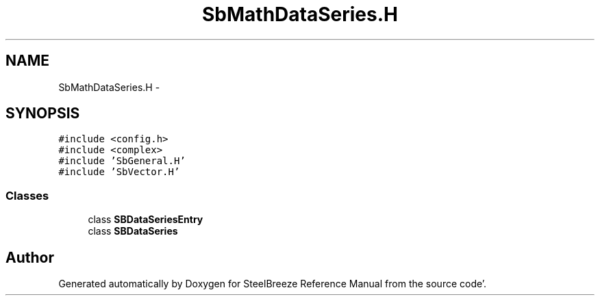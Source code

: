 .TH "SbMathDataSeries.H" 3 "Mon May 14 2012" "Version 2.0.2" "SteelBreeze Reference Manual" \" -*- nroff -*-
.ad l
.nh
.SH NAME
SbMathDataSeries.H \- 
.SH SYNOPSIS
.br
.PP
\fC#include <config\&.h>\fP
.br
\fC#include <complex>\fP
.br
\fC#include 'SbGeneral\&.H'\fP
.br
\fC#include 'SbVector\&.H'\fP
.br

.SS "Classes"

.in +1c
.ti -1c
.RI "class \fBSBDataSeriesEntry\fP"
.br
.ti -1c
.RI "class \fBSBDataSeries\fP"
.br
.in -1c
.SH "Author"
.PP 
Generated automatically by Doxygen for SteelBreeze Reference Manual from the source code'\&.
